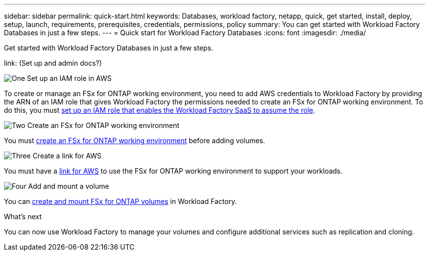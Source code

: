 ---
sidebar: sidebar
permalink: quick-start.html
keywords: Databases, workload factory, netapp, quick, get started, install, deploy, setup, launch, requirements, prerequisites, credentials, permissions, policy 
summary: You can get started with Workload Factory Databases in just a few steps. 
---
= Quick start for Workload Factory Databases
:icons: font
:imagesdir: ./media/

[.lead]
Get started with Workload Factory Databases in just a few steps. 

link: (Set up and admin docs?)

.image:https://raw.githubusercontent.com/NetAppDocs/common/main/media/number-1.png[One] Set up an IAM role in AWS
[role="quick-margin-para"]
To create or manage an FSx for ONTAP working environment, you need to add AWS credentials to Workload Factory by providing the ARN of an IAM role that gives Workload Factory the permissions needed to create an FSx for ONTAP working environment. To do this, you must link:/set-up-permissions-fsx.html[set up an IAM role that enables the Workload Factory SaaS to assume the role].

.image:https://raw.githubusercontent.com/NetAppDocs/common/main/media/number-2.png[Two] Create an FSx for ONTAP working environment

[role="quick-margin-para"]
You must link:/create-file-system-fsx.html[create an FSx for ONTAP working environment] before adding volumes.

.image:https://raw.githubusercontent.com/NetAppDocs/common/main/media/number-3.png[Three] Create a link for AWS

[role="quick-margin-para"]
You must have a link:?[link for AWS^] to use the FSx for ONTAP working environment to support your workloads.

.image:https://raw.githubusercontent.com/NetAppDocs/common/main/media/number-4.png[Four] Add and mount a volume

[role="quick-margin-para"]
You can link:/create-volume-fsx.html[create and mount FSx for ONTAP volumes] in Workload Factory.

.What's next
You can now use Workload Factory to manage your volumes and configure additional services such as replication and cloning. 